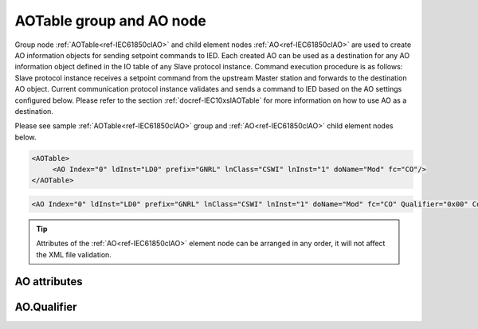 
.. _ref-IEC61850clAO:

AOTable group and AO node
-------------------------

Group node :ref:`AOTable<ref-IEC61850clAO>` and child element nodes :ref:`AO<ref-IEC61850clAO>` are used to create AO information objects for sending setpoint commands to IED.
Each created AO can be used as a destination for any AO information object defined in the IO table of any Slave protocol instance.
Command execution procedure is as follows: Slave protocol instance receives a setpoint command from the upstream Master station and forwards to the destination AO object.
Current communication protocol instance validates and sends a command to IED based on the AO settings configured below.
Please refer to the section :ref:`docref-IEC10xslAOTable` for more information on how to use AO as a destination.

Please see sample :ref:`AOTable<ref-IEC61850clAO>` group and :ref:`AO<ref-IEC61850clAO>` child element nodes below.

.. code-block:: none

   <AOTable>
	<AO Index="0" ldInst="LD0" prefix="GNRL" lnClass="CSWI" lnInst="1" doName="Mod" fc="CO"/>
   </AOTable>

.. include-file:: sections/Include/sample_node.rstinc "" ":ref:`AO<ref-IEC61850clAO>`"

.. code-block:: none

   <AO Index="0" ldInst="LD0" prefix="GNRL" lnClass="CSWI" lnInst="1" doName="Mod" fc="CO" Qualifier="0x00" Coeff="1" Name="Mode and Behaviour" />

.. tip:: Attributes of the :ref:`AO<ref-IEC61850clAO>` element node can be arranged in any order, it will not affect the XML file validation.         

AO attributes
^^^^^^^^^^^^^

.. _ref-IEC61850clAOAttributes:

.. include-file:: sections/Include/table_attrs.rstinc "" "IEC61850 Client AO attributes"

.. include-file:: sections/Include/ma_Index.rstinc "" ".. _ref-IEC61850clAOIndex:" "AO"

.. include-file:: sections/Include/IEC61850cl_SCL.rstinc "" "'GNRL'" "'CSWI'" "'Mod'" "'A.phsA'" "'CO'"

   * :attr:     .. _ref-IEC61850clAOqualifier:
   
                :xmlref:`Qualifier`
     :val:      0...255 or 0x00...0xFF
     :def:      0x00
     :desc:     Internal object qualifier to enable customized data processing.
		See table :numref:`ref-IEC61850clAOqualifierBits` for internal object qualifier description.
		:inlinetip:`Attribute is optional and doesn't have to be included in configuration, default value will be used if omitted.`

.. include-file:: sections/Include/AO_Coeff.rstinc "" ".. _ref-IEC61850clAOCoeff:"

.. include-file:: sections/Include/Name.rstinc ""

AO.Qualifier
^^^^^^^^^^^^

.. _ref-IEC61850clAOqualifierBits:

.. include-file:: sections/Include/table_flags.rstinc "" "IEC61850 Client AO internal qualifier" ":ref:`<ref-IEC61850clAOqualifier>`" "AO internal qualifier"

   * :attr:     Bit 7
     :val:      0xxx.xxxx
     :desc:     AO is **enabled**, command will be sent to IED

   * :(attr):
     :val:      1xxx.xxxx
     :desc:     AO is **disabled**, command will not be sent to IED

   * :attr:     Bits 0...6
     :val:      Any
     :desc:     Bits reserved for future use
